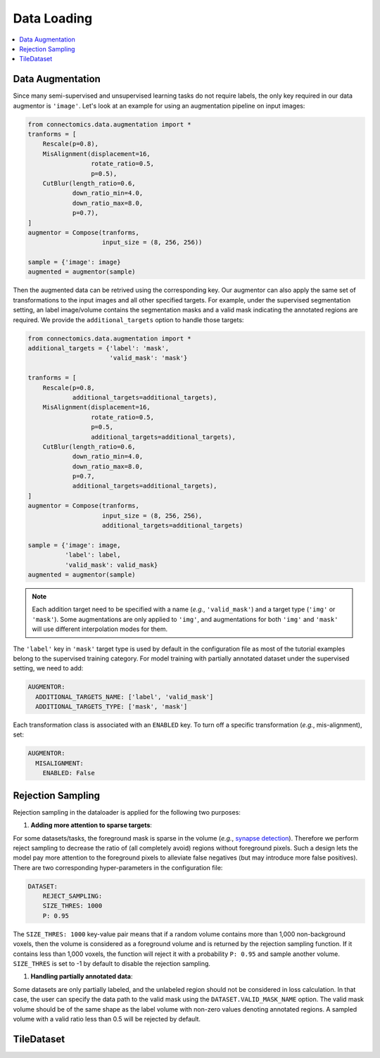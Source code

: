 Data Loading
=============

.. contents::
   :local:

Data Augmentation
------------------

Since many semi-supervised and unsupervised learning tasks do not require labels, the only key required in our 
data augmentor is ``'image'``. Let's look at an example for using an augmentation pipeline on input images:

.. code-block:: python

    from connectomics.data.augmentation import *
    tranforms = [
        Rescale(p=0.8),
        MisAlignment(displacement=16, 
                     rotate_ratio=0.5, 
                     p=0.5),
        CutBlur(length_ratio=0.6,
                down_ratio_min=4.0,
                down_ratio_max=8.0,
                p=0.7),
    ]
    augmentor = Compose(tranforms,
                        input_size = (8, 256, 256))
    
    sample = {'image': image}
    augmented = augmentor(sample)

Then the augmented data can be retrived using the corresponding key. Our augmentor can also apply the same set 
of transformations to the input images and all other specified targets. For example, under the supervised
segmentation setting, an label image/volume contains the segmentation masks and a valid mask indicating the
annotated regions are required. We provide the ``additional_targets`` option to handle those targets:

.. code-block:: python

    from connectomics.data.augmentation import *
    additional_targets = {'label': 'mask', 
                          'valid_mask': 'mask'}

    tranforms = [
        Rescale(p=0.8,
                additional_targets=additional_targets),
        MisAlignment(displacement=16, 
                     rotate_ratio=0.5, 
                     p=0.5,
                     additional_targets=additional_targets),
        CutBlur(length_ratio=0.6,
                down_ratio_min=4.0,
                down_ratio_max=8.0,
                p=0.7,
                additional_targets=additional_targets),
    ]
    augmentor = Compose(tranforms,
                        input_size = (8, 256, 256),
                        additional_targets=additional_targets)
    
    sample = {'image': image, 
              'label': label,
              'valid_mask': valid_mask}
    augmented = augmentor(sample)

.. note::

    Each addition target need to be specified with a name (*e.g.*, ``'valid_mask'``) and a target type (``'img'`` or ``'mask'``). Some augmentations are only
    applied to ``'img'``, and augmentations for both ``'img'`` and ``'mask'`` will use different interpolation modes for them.

The ``'label'`` key in ``'mask'`` target type is used by default in the configuration file as most of the tutorial examples belong to the supervised 
training category. For model training with partially annotated dataset under the supervised setting, we need to add:

.. code-block:: yaml

    AUGMENTOR:
      ADDITIONAL_TARGETS_NAME: ['label', 'valid_mask']
      ADDITIONAL_TARGETS_TYPE: ['mask', 'mask']

Each transformation class is associated with an ``ENABLED`` key. To turn off a specific transformation (*e.g.*, mis-alignment), set:

.. code-block:: yaml

    AUGMENTOR:
      MISALIGNMENT: 
        ENABLED: False

Rejection Sampling
-------------------

Rejection sampling in the dataloader is applied for the following two purposes:

#. **Adding more attention to sparse targets**:

For some datasets/tasks, the foreground mask is sparse in the volume (*e.g.*, `synapse detection <https://zudi-lin.github.io/pytorch_connectomics/build/html/tutorials/synapse.html#introduction>`_). 
Therefore we perform reject sampling to decrease the ratio of (all completely avoid) regions without foreground pixels. 
Such a design lets the model pay more attention to the foreground pixels to alleviate false negatives (but may introduce
more false positives). There are two corresponding hyper-parameters in the configuration file:

.. code-block:: yaml

    DATASET:
        REJECT_SAMPLING:
        SIZE_THRES: 1000
        P: 0.95

The ``SIZE_THRES: 1000`` key-value pair means that if a random volume contains more than 1,000 non-background voxels, then
the volume is considered as a foreground volume and is returned by the rejection sampling function. If it contains less
than 1,000 voxels, the function will reject it with a probability ``P: 0.95`` and sample another volume. ``SIZE_THRES`` is
set to -1 by default to disable the rejection sampling.

#. **Handling partially annotated data**:

Some datasets are only partially labeled, and the unlabeled region should not be considered in loss calculation. In that case,
the user can specify the data path to the valid mask using the ``DATASET.VALID_MASK_NAME`` option. The valid mask volume should
be of the same shape as the label volume with non-zero values denoting annotated regions. A sampled volume with a valid ratio
less than 0.5 will be rejected by default.


TileDataset
------------
